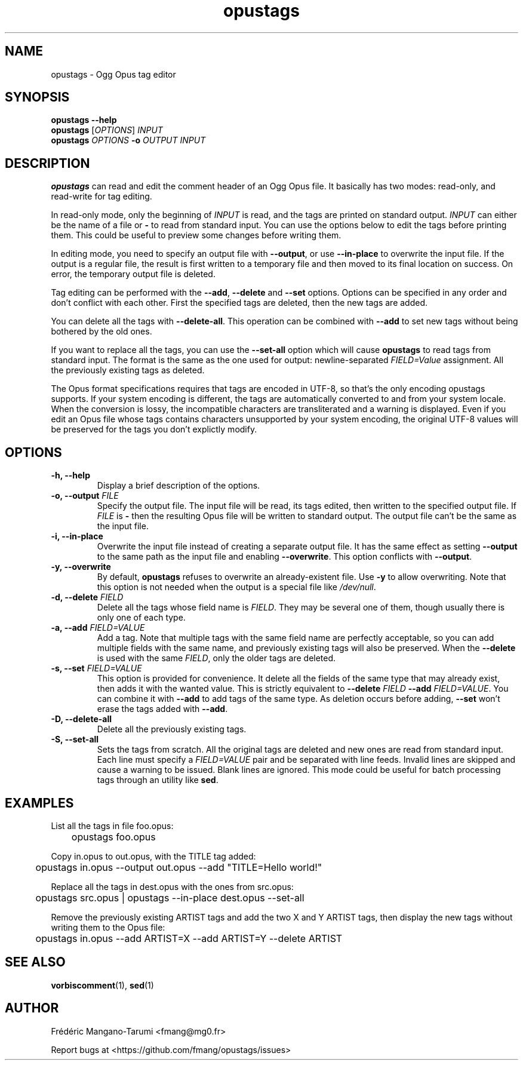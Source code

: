 .TH opustags 1 "December 2018" "@PROJECT_NAME@ @PROJECT_VERSION@"
.SH NAME
opustags \- Ogg Opus tag editor
.SH SYNOPSIS
.B opustags --help
.br
.B opustags
.RI [ OPTIONS ]
.I INPUT
.br
.B opustags
.I OPTIONS
.B -o
.I OUTPUT INPUT
.SH DESCRIPTION
.PP
\fBopustags\fP can read and edit the comment header of an Ogg Opus file.
It basically has two modes: read-only, and read-write for tag editing.
.PP
In read-only mode, only the beginning of \fIINPUT\fP is read, and the tags are
printed on standard output.
\fIINPUT\fP can either be the name of a file or \fB-\fP to read from standard input.
You can use the options below to edit the tags before printing them.
This could be useful to preview some changes before writing them.
.PP
In editing mode, you need to specify an output file with \fB--output\fP, or use \fB--in-place\fP to
overwrite the input file. If the output is a regular file, the result is first written to a
temporary file and then moved to its final location on success. On error, the temporary output file
is deleted.
.PP
Tag editing can be performed with the \fB--add\fP, \fB--delete\fP and \fB--set\fP
options. Options can be specified in any order and don’t conflict with each other.
First the specified tags are deleted, then the new tags are added.
.PP
You can delete all the tags with \fB--delete-all\fP. This operation can be combined with \fB--add\fP
to set new tags without being bothered by the old ones.
.PP
If you want to replace all the tags, you can use the \fB--set-all\fP option which will cause
\fBopustags\fP to read tags from standard input.
The format is the same as the one used for output: newline-separated \fIFIELD=Value\fP assignment.
All the previously existing tags as deleted.
.PP
The Opus format specifications requires that tags are encoded in UTF-8, so that's the only encoding
opustags supports. If your system encoding is different, the tags are automatically converted to and
from your system locale. When the conversion is lossy, the incompatible characters are
transliterated and a warning is displayed. Even if you edit an Opus file whose tags contains
characters unsupported by your system encoding, the original UTF-8 values will be preserved for the
tags you don't explictly modify.
.SH OPTIONS
.TP
.B \-h, \-\-help
Display a brief description of the options.
.TP
.B \-o, \-\-output \fIFILE\fI
Specify the output file.
The input file will be read, its tags edited, then written to the specified output file. If
\fIFILE\fP is \fB-\fP then the resulting Opus file will be written to standard output.
The output file can’t be the same as the input file.
.TP
.B \-i, \-\-in-place
Overwrite the input file instead of creating a separate output file. It has the same effect as
setting \fB--output\fP to the same path as the input file and enabling \fB--overwrite\fP.
This option conflicts with \fB--output\fP.
.TP
.B \-y, \-\-overwrite
By default, \fBopustags\fP refuses to overwrite an already-existent file.
Use \fB-y\fP to allow overwriting.
Note that this option is not needed when the output is a special file like \fI/dev/null\fP.
.TP
.B \-d, \-\-delete \fIFIELD\fP
Delete all the tags whose field name is \fIFIELD\fP. They may be several one of them, though usually
there is only one of each type.
.TP
.B \-a, \-\-add \fIFIELD=VALUE\fP
Add a tag. Note that multiple tags with the same field name are perfectly acceptable, so you can add
multiple fields with the same name, and previously existing tags will also be preserved.
When the \fB--delete\fP is used with the same \fIFIELD\fP, only the older tags are deleted.
.TP
.B \-s, \-\-set \fIFIELD=VALUE\fP
This option is provided for convenience. It delete all the fields of the same
type that may already exist, then adds it with the wanted value.
This is strictly equivalent to \fB--delete\fP \fIFIELD\fP \fB--add\fP
\fIFIELD=VALUE\fP. You can combine it with \fB--add\fP to add tags of the same
type. As deletion occurs before adding, \fB--set\fP won’t erase the tags
added with \fB--add\fP.
.TP
.B \-D, \-\-delete-all
Delete all the previously existing tags.
.TP
.B \-S, \-\-set-all
Sets the tags from scratch.
All the original tags are deleted and new ones are read from standard input.
Each line must specify a \fIFIELD=VALUE\fP pair and be separated with line feeds.
Invalid lines are skipped and cause a warning to be issued. Blank lines are ignored.
This mode could be useful for batch processing tags through an utility like \fBsed\fP.
.SH EXAMPLES
.PP
List all the tags in file foo.opus:
.PP
	opustags foo.opus
.PP
Copy in.opus to out.opus, with the TITLE tag added:
.PP
	opustags in.opus --output out.opus --add "TITLE=Hello world!"
.PP
Replace all the tags in dest.opus with the ones from src.opus:
.PP
	opustags src.opus | opustags --in-place dest.opus --set-all
.PP
Remove the previously existing ARTIST tags and add the two X and Y ARTIST tags, then display the new
tags without writing them to the Opus file:
.PP
	opustags in.opus --add ARTIST=X --add ARTIST=Y --delete ARTIST
.SH SEE ALSO
.BR vorbiscomment (1),
.BR sed (1)
.SH AUTHOR
Frédéric Mangano-Tarumi <fmang@mg0.fr>
.PP
Report bugs at <https://github.com/fmang/opustags/issues>
